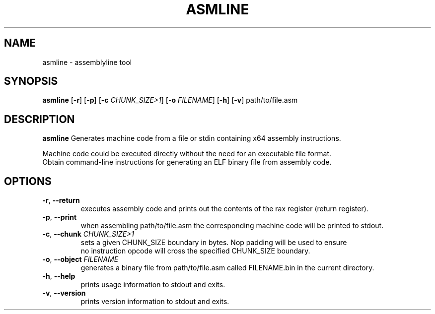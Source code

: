 .TH ASMLINE 1 2021-09-19 GNU

.SH NAME
asmline \- assemblyline tool 

.SH SYNOPSIS
.B asmline
[\fB\-r\fR]
[\fB\-p\fR]
[\fB\-c\fR \fICHUNK_SIZE>1\fR]
[\fB\-o\fR \fIFILENAME\fR]
[\fB\-h\fR]
[\fB\-v\fR]
path/to/file.asm

.SH DESCRIPTION
.B asmline 
Generates machine code from a file or stdin containing x64 assembly instructions. 

.br
Machine code could be executed directly without the need for an executable file format. 
.br
Obtain command-line instructions for generating an ELF binary file from assembly code.

.SH OPTIONS
.TP
.BR \-r ", " \-\-return
executes assembly code and prints out the contents of the rax register (return register).
.TP
.BR \-p ", " \-\-print
when assembling path/to/file.asm the corresponding machine code will be printed to stdout.
.TP
.BR \-c ", " \-\-chunk " " \fICHUNK_SIZE>1
sets a given CHUNK_SIZE boundary in bytes. Nop padding will be used to ensure 
.br
no instruction opcode will cross the specified CHUNK_SIZE boundary.
.TP
.BR \-o ", " \-\-object " " \fIFILENAME
generates a binary file from path/to/file.asm called FILENAME.bin in the current directory.
.TP
.BR \-h ", " \-\-help
prints usage information to stdout and exits.
.TP
.BR \-v ", " \-\-version
prints version information to stdout and exits.
